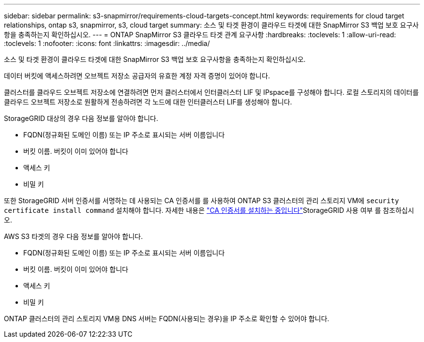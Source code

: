 ---
sidebar: sidebar 
permalink: s3-snapmirror/requirements-cloud-targets-concept.html 
keywords: requirements for cloud target relationships, ontap s3, snapmirror, s3, cloud target 
summary: 소스 및 타겟 환경이 클라우드 타겟에 대한 SnapMirror S3 백업 보호 요구사항을 충족하는지 확인하십시오. 
---
= ONTAP SnapMirror S3 클라우드 타겟 관계 요구사항
:hardbreaks:
:toclevels: 1
:allow-uri-read: 
:toclevels: 1
:nofooter: 
:icons: font
:linkattrs: 
:imagesdir: ../media/


[role="lead"]
소스 및 타겟 환경이 클라우드 타겟에 대한 SnapMirror S3 백업 보호 요구사항을 충족하는지 확인하십시오.

데이터 버킷에 액세스하려면 오브젝트 저장소 공급자의 유효한 계정 자격 증명이 있어야 합니다.

클러스터를 클라우드 오브젝트 저장소에 연결하려면 먼저 클러스터에서 인터클러스터 LIF 및 IPspace를 구성해야 합니다. 로컬 스토리지의 데이터를 클라우드 오브젝트 저장소로 원활하게 전송하려면 각 노드에 대한 인터클러스터 LIF를 생성해야 합니다.

StorageGRID 대상의 경우 다음 정보를 알아야 합니다.

* FQDN(정규화된 도메인 이름) 또는 IP 주소로 표시되는 서버 이름입니다
* 버킷 이름. 버킷이 이미 있어야 합니다
* 액세스 키
* 비밀 키


또한 StorageGRID 서버 인증서를 서명하는 데 사용되는 CA 인증서를 를 사용하여 ONTAP S3 클러스터의 관리 스토리지 VM에 `security certificate install command` 설치해야 합니다. 자세한 내용은 link:../fabricpool/install-ca-certificate-storagegrid-task.html["CA 인증서를 설치하는 중입니다"]StorageGRID 사용 여부 를 참조하십시오.

AWS S3 타겟의 경우 다음 정보를 알아야 합니다.

* FQDN(정규화된 도메인 이름) 또는 IP 주소로 표시되는 서버 이름입니다
* 버킷 이름. 버킷이 이미 있어야 합니다
* 액세스 키
* 비밀 키


ONTAP 클러스터의 관리 스토리지 VM용 DNS 서버는 FQDN(사용되는 경우)을 IP 주소로 확인할 수 있어야 합니다.
